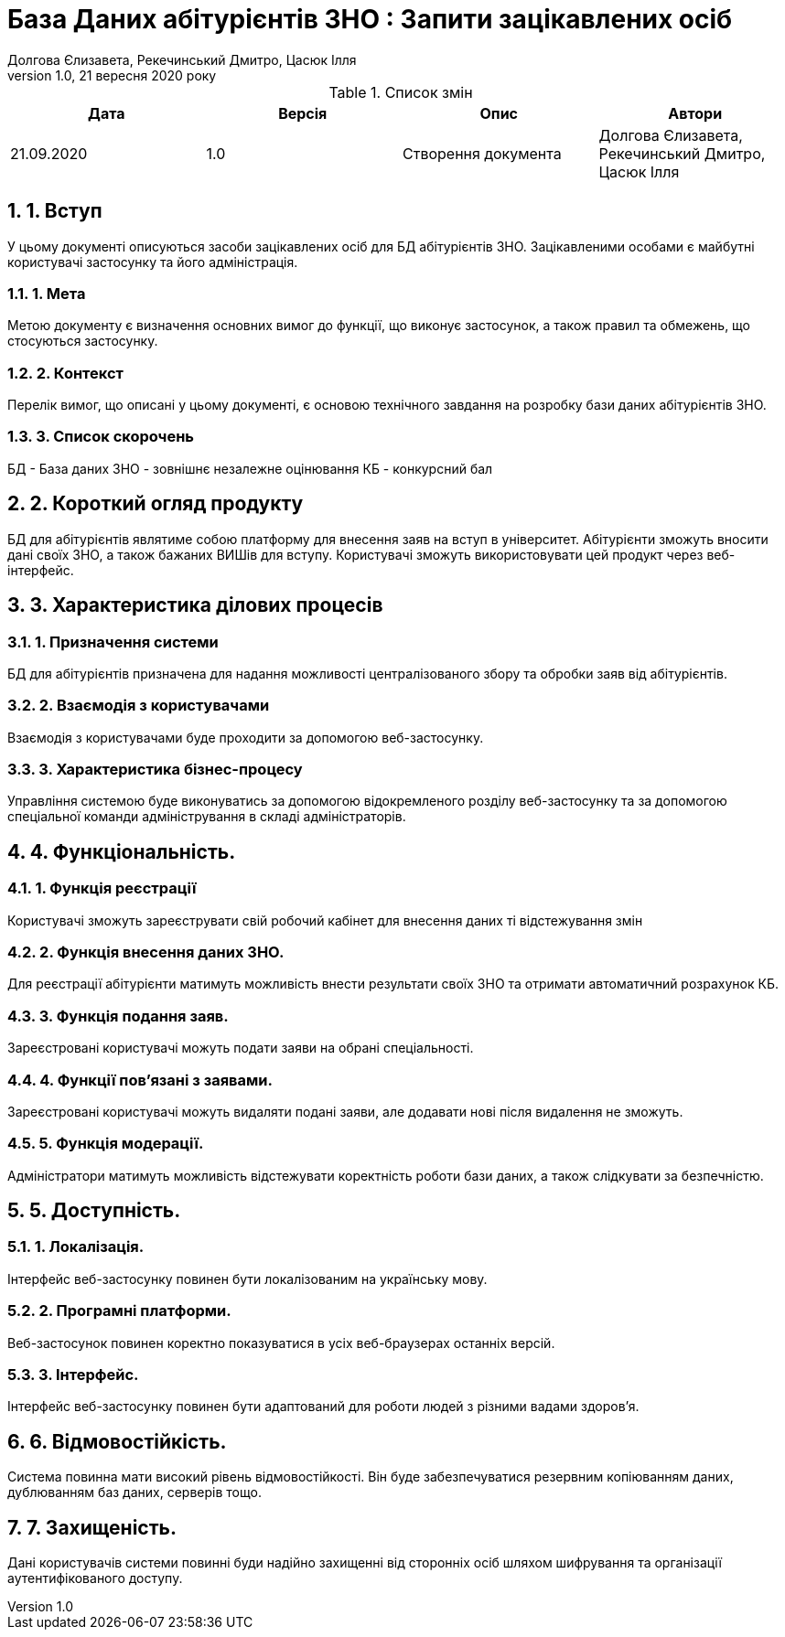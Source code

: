﻿= База Даних абітурієнтів ЗНО : Запити зацікавлених осіб
Долгова Єлизавета, Рекечинський Дмитро, Цасюк Ілля
Версія 1.0, 21 вересня 2020 року
:toc: macro
:toc-title: Зміст
:sectnums:
:chapter-label:

<<<

[preface]
.Список змін
|===
|Дата |Версія |Опис |Автори

|21.09.2020
|1.0
|Створення документа
|Долгова Єлизавета, Рекечинський Дмитро, Цасюк Ілля
|===

<<<

== 1. Вступ
У цьому документі описуються засоби зацікавлених осіб для
БД абітурієнтів ЗНО. Зацікавленими особами
є майбутні користувачі застосунку та його адміністрація.

===  1. Мета
Метою документу є визначення основних вимог до функції, що виконує
застосунок, а також правил та обмежень, що стосуються застосунку.

=== 2. Контекст
Перелік вимог, що описані у цьому документі, є основою технічного
завдання на розробку бази даних абітурієнтів ЗНО.

=== 3. Список скорочень
БД - База даних
ЗНО - зовнішнє незалежне оцінювання
КБ - конкурсний бал

== 2. Короткий огляд продукту
БД для абітурієнтів являтиме собою платформу для внесення заяв на вступ в університет. Абітурієнти зможуть вносити дані своїх ЗНО, а також бажаних ВИШів для вступу. Користувачі зможуть використовувати цей продукт через веб-інтерфейс.

== 3. Характеристика ділових процесів

=== 1. Призначення системи
БД для абітурієнтів призначена для надання можливості централізованого збору та обробки заяв від абітурієнтів.

=== 2. Взаємодія з користувачами
Взаємодія з користувачами буде проходити за допомогою веб-застосунку.

=== 3. Характеристика бізнес-процесу
Управління системою буде виконуватись за допомогою відокремленого розділу
веб-застосунку та за допомогою спеціальної команди адміністрування в складі
адміністраторів.

== 4. Функціональність.

=== 1. Функція реєстрації
Користувачі зможуть зареєструвати свій робочий кабінет для внесення даних ті відстежування змін

=== 2. Функція внесення даних ЗНО.
Для реєстрації абітурієнти матимуть можливість внести результати своїх ЗНО та отримати автоматичний розрахунок КБ.

=== 3. Функція подання заяв.
Зареєстровані користувачі можуть подати заяви на обрані спеціальності.

=== 4. Функції пов'язані з заявами.
Зареєстровані користувачі можуть видаляти подані заяви, але додавати нові після видалення не зможуть.

=== 5. Функція модерації.
Адміністратори матимуть можливість відстежувати коректність роботи бази даних, а також слідкувати за безпечністю.

== 5. Доступність.
=== 1. Локалізація.
Інтерфейс веб-застосунку повинен бути локалізованим на українську мову.

=== 2. Програмні платформи.
Веб-застосунок повинен коректно показуватися в усіх веб-браузерах останніх версій.

=== 3. Інтерфейс.
Інтерфейс веб-застосунку повинен бути адаптований для роботи людей з різними вадами здоров'я.

== 6. Відмовостійкість.
Система повинна мати високий рівень відмовостійкості. Він буде забезпечуватися резервним
копіюванням даних, дублюванням баз даних, серверів тощо.

== 7. Захищеність.
Дані користувачів системи повинні буди надійно захищенні від сторонніх осіб шляхом
шифрування та організації аутентифікованого доступу.
